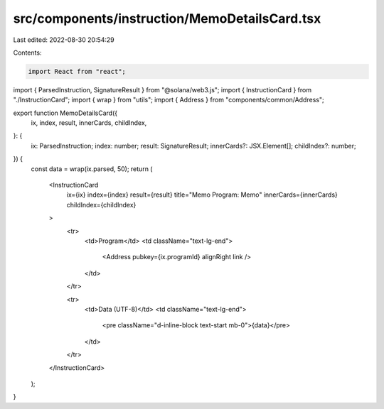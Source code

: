 src/components/instruction/MemoDetailsCard.tsx
==============================================

Last edited: 2022-08-30 20:54:29

Contents:

.. code-block:: tsx

    import React from "react";
import { ParsedInstruction, SignatureResult } from "@solana/web3.js";
import { InstructionCard } from "./InstructionCard";
import { wrap } from "utils";
import { Address } from "components/common/Address";

export function MemoDetailsCard({
  ix,
  index,
  result,
  innerCards,
  childIndex,
}: {
  ix: ParsedInstruction;
  index: number;
  result: SignatureResult;
  innerCards?: JSX.Element[];
  childIndex?: number;
}) {
  const data = wrap(ix.parsed, 50);
  return (
    <InstructionCard
      ix={ix}
      index={index}
      result={result}
      title="Memo Program: Memo"
      innerCards={innerCards}
      childIndex={childIndex}
    >
      <tr>
        <td>Program</td>
        <td className="text-lg-end">
          <Address pubkey={ix.programId} alignRight link />
        </td>
      </tr>

      <tr>
        <td>Data (UTF-8)</td>
        <td className="text-lg-end">
          <pre className="d-inline-block text-start mb-0">{data}</pre>
        </td>
      </tr>
    </InstructionCard>
  );
}


